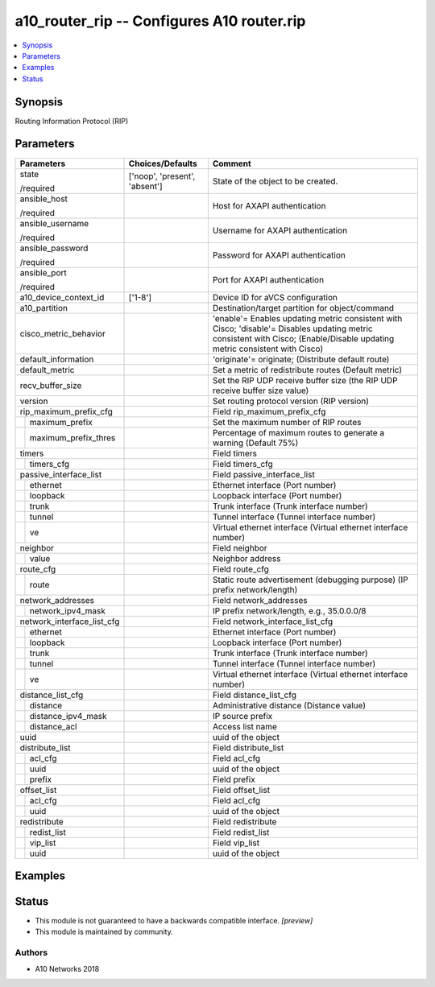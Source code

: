 .. _a10_router_rip_module:


a10_router_rip -- Configures A10 router.rip
===========================================

.. contents::
   :local:
   :depth: 1


Synopsis
--------

Routing Information Protocol (RIP)






Parameters
----------

+----------------------------+-------------------------------+-----------------------------------------------------------------------------------------------------------------------------------------------------------------------------+
| Parameters                 | Choices/Defaults              | Comment                                                                                                                                                                     |
|                            |                               |                                                                                                                                                                             |
|                            |                               |                                                                                                                                                                             |
+============================+===============================+=============================================================================================================================================================================+
| state                      | ['noop', 'present', 'absent'] | State of the object to be created.                                                                                                                                          |
|                            |                               |                                                                                                                                                                             |
| /required                  |                               |                                                                                                                                                                             |
+----------------------------+-------------------------------+-----------------------------------------------------------------------------------------------------------------------------------------------------------------------------+
| ansible_host               |                               | Host for AXAPI authentication                                                                                                                                               |
|                            |                               |                                                                                                                                                                             |
| /required                  |                               |                                                                                                                                                                             |
+----------------------------+-------------------------------+-----------------------------------------------------------------------------------------------------------------------------------------------------------------------------+
| ansible_username           |                               | Username for AXAPI authentication                                                                                                                                           |
|                            |                               |                                                                                                                                                                             |
| /required                  |                               |                                                                                                                                                                             |
+----------------------------+-------------------------------+-----------------------------------------------------------------------------------------------------------------------------------------------------------------------------+
| ansible_password           |                               | Password for AXAPI authentication                                                                                                                                           |
|                            |                               |                                                                                                                                                                             |
| /required                  |                               |                                                                                                                                                                             |
+----------------------------+-------------------------------+-----------------------------------------------------------------------------------------------------------------------------------------------------------------------------+
| ansible_port               |                               | Port for AXAPI authentication                                                                                                                                               |
|                            |                               |                                                                                                                                                                             |
| /required                  |                               |                                                                                                                                                                             |
+----------------------------+-------------------------------+-----------------------------------------------------------------------------------------------------------------------------------------------------------------------------+
| a10_device_context_id      | ['1-8']                       | Device ID for aVCS configuration                                                                                                                                            |
|                            |                               |                                                                                                                                                                             |
|                            |                               |                                                                                                                                                                             |
+----------------------------+-------------------------------+-----------------------------------------------------------------------------------------------------------------------------------------------------------------------------+
| a10_partition              |                               | Destination/target partition for object/command                                                                                                                             |
|                            |                               |                                                                                                                                                                             |
|                            |                               |                                                                                                                                                                             |
+----------------------------+-------------------------------+-----------------------------------------------------------------------------------------------------------------------------------------------------------------------------+
| cisco_metric_behavior      |                               | 'enable'= Enables updating metric consistent with Cisco; 'disable'= Disables updating metric consistent with Cisco;  (Enable/Disable updating metric consistent with Cisco) |
|                            |                               |                                                                                                                                                                             |
|                            |                               |                                                                                                                                                                             |
+----------------------------+-------------------------------+-----------------------------------------------------------------------------------------------------------------------------------------------------------------------------+
| default_information        |                               | 'originate'= originate;  (Distribute default route)                                                                                                                         |
|                            |                               |                                                                                                                                                                             |
|                            |                               |                                                                                                                                                                             |
+----------------------------+-------------------------------+-----------------------------------------------------------------------------------------------------------------------------------------------------------------------------+
| default_metric             |                               | Set a metric of redistribute routes (Default metric)                                                                                                                        |
|                            |                               |                                                                                                                                                                             |
|                            |                               |                                                                                                                                                                             |
+----------------------------+-------------------------------+-----------------------------------------------------------------------------------------------------------------------------------------------------------------------------+
| recv_buffer_size           |                               | Set the RIP UDP receive buffer size (the RIP UDP receive buffer size value)                                                                                                 |
|                            |                               |                                                                                                                                                                             |
|                            |                               |                                                                                                                                                                             |
+----------------------------+-------------------------------+-----------------------------------------------------------------------------------------------------------------------------------------------------------------------------+
| version                    |                               | Set routing protocol version (RIP version)                                                                                                                                  |
|                            |                               |                                                                                                                                                                             |
|                            |                               |                                                                                                                                                                             |
+----------------------------+-------------------------------+-----------------------------------------------------------------------------------------------------------------------------------------------------------------------------+
| rip_maximum_prefix_cfg     |                               | Field rip_maximum_prefix_cfg                                                                                                                                                |
|                            |                               |                                                                                                                                                                             |
|                            |                               |                                                                                                                                                                             |
+---+------------------------+-------------------------------+-----------------------------------------------------------------------------------------------------------------------------------------------------------------------------+
|   | maximum_prefix         |                               | Set the maximum number of RIP routes                                                                                                                                        |
|   |                        |                               |                                                                                                                                                                             |
|   |                        |                               |                                                                                                                                                                             |
+---+------------------------+-------------------------------+-----------------------------------------------------------------------------------------------------------------------------------------------------------------------------+
|   | maximum_prefix_thres   |                               | Percentage of maximum routes to generate a warning (Default 75%)                                                                                                            |
|   |                        |                               |                                                                                                                                                                             |
|   |                        |                               |                                                                                                                                                                             |
+---+------------------------+-------------------------------+-----------------------------------------------------------------------------------------------------------------------------------------------------------------------------+
| timers                     |                               | Field timers                                                                                                                                                                |
|                            |                               |                                                                                                                                                                             |
|                            |                               |                                                                                                                                                                             |
+---+------------------------+-------------------------------+-----------------------------------------------------------------------------------------------------------------------------------------------------------------------------+
|   | timers_cfg             |                               | Field timers_cfg                                                                                                                                                            |
|   |                        |                               |                                                                                                                                                                             |
|   |                        |                               |                                                                                                                                                                             |
+---+------------------------+-------------------------------+-----------------------------------------------------------------------------------------------------------------------------------------------------------------------------+
| passive_interface_list     |                               | Field passive_interface_list                                                                                                                                                |
|                            |                               |                                                                                                                                                                             |
|                            |                               |                                                                                                                                                                             |
+---+------------------------+-------------------------------+-----------------------------------------------------------------------------------------------------------------------------------------------------------------------------+
|   | ethernet               |                               | Ethernet interface (Port number)                                                                                                                                            |
|   |                        |                               |                                                                                                                                                                             |
|   |                        |                               |                                                                                                                                                                             |
+---+------------------------+-------------------------------+-----------------------------------------------------------------------------------------------------------------------------------------------------------------------------+
|   | loopback               |                               | Loopback interface (Port number)                                                                                                                                            |
|   |                        |                               |                                                                                                                                                                             |
|   |                        |                               |                                                                                                                                                                             |
+---+------------------------+-------------------------------+-----------------------------------------------------------------------------------------------------------------------------------------------------------------------------+
|   | trunk                  |                               | Trunk interface (Trunk interface number)                                                                                                                                    |
|   |                        |                               |                                                                                                                                                                             |
|   |                        |                               |                                                                                                                                                                             |
+---+------------------------+-------------------------------+-----------------------------------------------------------------------------------------------------------------------------------------------------------------------------+
|   | tunnel                 |                               | Tunnel interface (Tunnel interface number)                                                                                                                                  |
|   |                        |                               |                                                                                                                                                                             |
|   |                        |                               |                                                                                                                                                                             |
+---+------------------------+-------------------------------+-----------------------------------------------------------------------------------------------------------------------------------------------------------------------------+
|   | ve                     |                               | Virtual ethernet interface (Virtual ethernet interface number)                                                                                                              |
|   |                        |                               |                                                                                                                                                                             |
|   |                        |                               |                                                                                                                                                                             |
+---+------------------------+-------------------------------+-----------------------------------------------------------------------------------------------------------------------------------------------------------------------------+
| neighbor                   |                               | Field neighbor                                                                                                                                                              |
|                            |                               |                                                                                                                                                                             |
|                            |                               |                                                                                                                                                                             |
+---+------------------------+-------------------------------+-----------------------------------------------------------------------------------------------------------------------------------------------------------------------------+
|   | value                  |                               | Neighbor address                                                                                                                                                            |
|   |                        |                               |                                                                                                                                                                             |
|   |                        |                               |                                                                                                                                                                             |
+---+------------------------+-------------------------------+-----------------------------------------------------------------------------------------------------------------------------------------------------------------------------+
| route_cfg                  |                               | Field route_cfg                                                                                                                                                             |
|                            |                               |                                                                                                                                                                             |
|                            |                               |                                                                                                                                                                             |
+---+------------------------+-------------------------------+-----------------------------------------------------------------------------------------------------------------------------------------------------------------------------+
|   | route                  |                               | Static route advertisement (debugging purpose) (IP prefix network/length)                                                                                                   |
|   |                        |                               |                                                                                                                                                                             |
|   |                        |                               |                                                                                                                                                                             |
+---+------------------------+-------------------------------+-----------------------------------------------------------------------------------------------------------------------------------------------------------------------------+
| network_addresses          |                               | Field network_addresses                                                                                                                                                     |
|                            |                               |                                                                                                                                                                             |
|                            |                               |                                                                                                                                                                             |
+---+------------------------+-------------------------------+-----------------------------------------------------------------------------------------------------------------------------------------------------------------------------+
|   | network_ipv4_mask      |                               | IP prefix network/length, e.g., 35.0.0.0/8                                                                                                                                  |
|   |                        |                               |                                                                                                                                                                             |
|   |                        |                               |                                                                                                                                                                             |
+---+------------------------+-------------------------------+-----------------------------------------------------------------------------------------------------------------------------------------------------------------------------+
| network_interface_list_cfg |                               | Field network_interface_list_cfg                                                                                                                                            |
|                            |                               |                                                                                                                                                                             |
|                            |                               |                                                                                                                                                                             |
+---+------------------------+-------------------------------+-----------------------------------------------------------------------------------------------------------------------------------------------------------------------------+
|   | ethernet               |                               | Ethernet interface (Port number)                                                                                                                                            |
|   |                        |                               |                                                                                                                                                                             |
|   |                        |                               |                                                                                                                                                                             |
+---+------------------------+-------------------------------+-----------------------------------------------------------------------------------------------------------------------------------------------------------------------------+
|   | loopback               |                               | Loopback interface (Port number)                                                                                                                                            |
|   |                        |                               |                                                                                                                                                                             |
|   |                        |                               |                                                                                                                                                                             |
+---+------------------------+-------------------------------+-----------------------------------------------------------------------------------------------------------------------------------------------------------------------------+
|   | trunk                  |                               | Trunk interface (Trunk interface number)                                                                                                                                    |
|   |                        |                               |                                                                                                                                                                             |
|   |                        |                               |                                                                                                                                                                             |
+---+------------------------+-------------------------------+-----------------------------------------------------------------------------------------------------------------------------------------------------------------------------+
|   | tunnel                 |                               | Tunnel interface (Tunnel interface number)                                                                                                                                  |
|   |                        |                               |                                                                                                                                                                             |
|   |                        |                               |                                                                                                                                                                             |
+---+------------------------+-------------------------------+-----------------------------------------------------------------------------------------------------------------------------------------------------------------------------+
|   | ve                     |                               | Virtual ethernet interface (Virtual ethernet interface number)                                                                                                              |
|   |                        |                               |                                                                                                                                                                             |
|   |                        |                               |                                                                                                                                                                             |
+---+------------------------+-------------------------------+-----------------------------------------------------------------------------------------------------------------------------------------------------------------------------+
| distance_list_cfg          |                               | Field distance_list_cfg                                                                                                                                                     |
|                            |                               |                                                                                                                                                                             |
|                            |                               |                                                                                                                                                                             |
+---+------------------------+-------------------------------+-----------------------------------------------------------------------------------------------------------------------------------------------------------------------------+
|   | distance               |                               | Administrative distance (Distance value)                                                                                                                                    |
|   |                        |                               |                                                                                                                                                                             |
|   |                        |                               |                                                                                                                                                                             |
+---+------------------------+-------------------------------+-----------------------------------------------------------------------------------------------------------------------------------------------------------------------------+
|   | distance_ipv4_mask     |                               | IP source prefix                                                                                                                                                            |
|   |                        |                               |                                                                                                                                                                             |
|   |                        |                               |                                                                                                                                                                             |
+---+------------------------+-------------------------------+-----------------------------------------------------------------------------------------------------------------------------------------------------------------------------+
|   | distance_acl           |                               | Access list name                                                                                                                                                            |
|   |                        |                               |                                                                                                                                                                             |
|   |                        |                               |                                                                                                                                                                             |
+---+------------------------+-------------------------------+-----------------------------------------------------------------------------------------------------------------------------------------------------------------------------+
| uuid                       |                               | uuid of the object                                                                                                                                                          |
|                            |                               |                                                                                                                                                                             |
|                            |                               |                                                                                                                                                                             |
+----------------------------+-------------------------------+-----------------------------------------------------------------------------------------------------------------------------------------------------------------------------+
| distribute_list            |                               | Field distribute_list                                                                                                                                                       |
|                            |                               |                                                                                                                                                                             |
|                            |                               |                                                                                                                                                                             |
+---+------------------------+-------------------------------+-----------------------------------------------------------------------------------------------------------------------------------------------------------------------------+
|   | acl_cfg                |                               | Field acl_cfg                                                                                                                                                               |
|   |                        |                               |                                                                                                                                                                             |
|   |                        |                               |                                                                                                                                                                             |
+---+------------------------+-------------------------------+-----------------------------------------------------------------------------------------------------------------------------------------------------------------------------+
|   | uuid                   |                               | uuid of the object                                                                                                                                                          |
|   |                        |                               |                                                                                                                                                                             |
|   |                        |                               |                                                                                                                                                                             |
+---+------------------------+-------------------------------+-----------------------------------------------------------------------------------------------------------------------------------------------------------------------------+
|   | prefix                 |                               | Field prefix                                                                                                                                                                |
|   |                        |                               |                                                                                                                                                                             |
|   |                        |                               |                                                                                                                                                                             |
+---+------------------------+-------------------------------+-----------------------------------------------------------------------------------------------------------------------------------------------------------------------------+
| offset_list                |                               | Field offset_list                                                                                                                                                           |
|                            |                               |                                                                                                                                                                             |
|                            |                               |                                                                                                                                                                             |
+---+------------------------+-------------------------------+-----------------------------------------------------------------------------------------------------------------------------------------------------------------------------+
|   | acl_cfg                |                               | Field acl_cfg                                                                                                                                                               |
|   |                        |                               |                                                                                                                                                                             |
|   |                        |                               |                                                                                                                                                                             |
+---+------------------------+-------------------------------+-----------------------------------------------------------------------------------------------------------------------------------------------------------------------------+
|   | uuid                   |                               | uuid of the object                                                                                                                                                          |
|   |                        |                               |                                                                                                                                                                             |
|   |                        |                               |                                                                                                                                                                             |
+---+------------------------+-------------------------------+-----------------------------------------------------------------------------------------------------------------------------------------------------------------------------+
| redistribute               |                               | Field redistribute                                                                                                                                                          |
|                            |                               |                                                                                                                                                                             |
|                            |                               |                                                                                                                                                                             |
+---+------------------------+-------------------------------+-----------------------------------------------------------------------------------------------------------------------------------------------------------------------------+
|   | redist_list            |                               | Field redist_list                                                                                                                                                           |
|   |                        |                               |                                                                                                                                                                             |
|   |                        |                               |                                                                                                                                                                             |
+---+------------------------+-------------------------------+-----------------------------------------------------------------------------------------------------------------------------------------------------------------------------+
|   | vip_list               |                               | Field vip_list                                                                                                                                                              |
|   |                        |                               |                                                                                                                                                                             |
|   |                        |                               |                                                                                                                                                                             |
+---+------------------------+-------------------------------+-----------------------------------------------------------------------------------------------------------------------------------------------------------------------------+
|   | uuid                   |                               | uuid of the object                                                                                                                                                          |
|   |                        |                               |                                                                                                                                                                             |
|   |                        |                               |                                                                                                                                                                             |
+---+------------------------+-------------------------------+-----------------------------------------------------------------------------------------------------------------------------------------------------------------------------+







Examples
--------

.. code-block:: yaml+jinja

    





Status
------




- This module is not guaranteed to have a backwards compatible interface. *[preview]*


- This module is maintained by community.



Authors
~~~~~~~

- A10 Networks 2018

